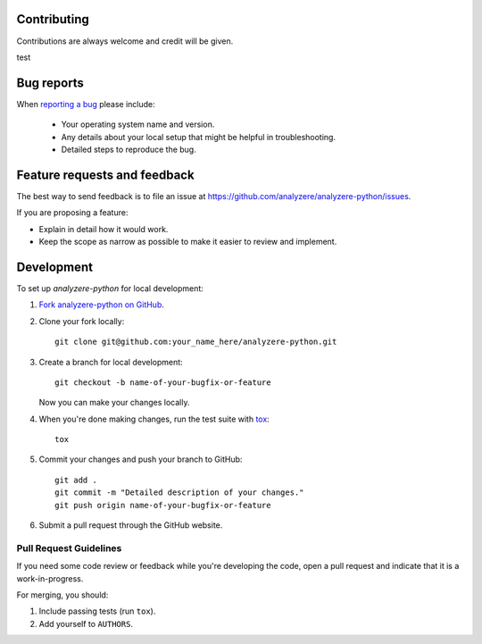 Contributing
============

Contributions are always welcome and credit will be given.

test

Bug reports
===========

When `reporting a bug <https://github.com/analyzere/analyzere-python/issues>`_
please include:

    * Your operating system name and version.
    * Any details about your local setup that might be helpful in
      troubleshooting.
    * Detailed steps to reproduce the bug.

Feature requests and feedback
=============================

The best way to send feedback is to file an issue at
https://github.com/analyzere/analyzere-python/issues.

If you are proposing a feature:

* Explain in detail how it would work.
* Keep the scope as narrow as possible to make it easier to review and
  implement.

Development
===========

To set up `analyzere-python` for local development:

1. `Fork analyzere-python on GitHub
   <https://github.com/analyzere/analyzere-python/fork>`_.
2. Clone your fork locally::

    git clone git@github.com:your_name_here/analyzere-python.git

3. Create a branch for local development::

    git checkout -b name-of-your-bugfix-or-feature

   Now you can make your changes locally.

4. When you're done making changes, run the test suite with
   `tox <http://tox.readthedocs.org/en/latest/install.html>`_::

    tox

5. Commit your changes and push your branch to GitHub::

    git add .
    git commit -m "Detailed description of your changes."
    git push origin name-of-your-bugfix-or-feature

6. Submit a pull request through the GitHub website.

Pull Request Guidelines
-----------------------

If you need some code review or feedback while you're developing the code, open
a pull request and indicate that it is a work-in-progress.

For merging, you should:

1. Include passing tests (run ``tox``).
2. Add yourself to ``AUTHORS``.

